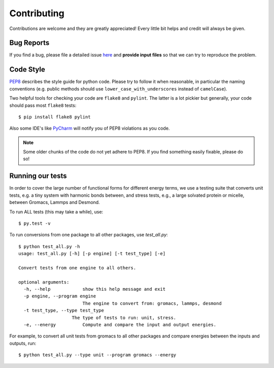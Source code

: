 ============
Contributing
============
Contributions are welcome and they are greatly appreciated! Every little bit
helps and credit will always be given.

Bug Reports
-----------
If you find a bug, please file a detailed issue `here
<https://github.com/shirtsgroup/InterMol/issues>`_ and **provide input files**
so that we can try to reproduce the problem.

Code Style
----------
`PEP8 <https://www.python.org/dev/peps/pep-0008/>`_ describes the style guide
for python code. Please try to follow it when reasonable, in particular the
naming conventions (e.g. public methods should use ``lower_case_with_underscores``
instead of ``camelCase``).

Two helpful tools for checking your code are ``flake8`` and ``pylint``. The latter
is a lot pickier but generally, your code should pass most ``flake8`` tests::

 $ pip install flake8 pylint

Also some IDE's like `PyCharm <https://www.jetbrains.com/pycharm/>`_ will
notify you of PEP8 violations as you code.

.. note:: Some older chunks of the code do not yet adhere to PEP8. If you find
          something easily fixable, please do so!

Running our tests
-----------------

In order to cover the large number of functional forms for different energy
terms, we use a testing suite that converts unit tests, e.g. a tiny system with
harmonic bonds between, and stress tests, e.g., a large solvated protein or
micelle, between Gromacs, Lammps and Desmond.

To run ALL tests (this may take a while), use::

    $ py.test -v

To run conversions from one package to all other packages, use `test_all.py`::

    $ python test_all.py -h
    usage: test_all.py [-h] [-p engine] [-t test_type] [-e]

    Convert tests from one engine to all others.

    optional arguments:
      -h, --help            show this help message and exit
      -p engine, --program engine
                            The engine to convert from: gromacs, lammps, desmond
      -t test_type, --type test_type
                        The type of tests to run: unit, stress.
      -e, --energy          Compute and compare the input and output energies.

For example, to convert all unit tests from gromacs to all other packages and
compare energies between the inputs and outputs, run::

    $ python test_all.py --type unit --program gromacs --energy

